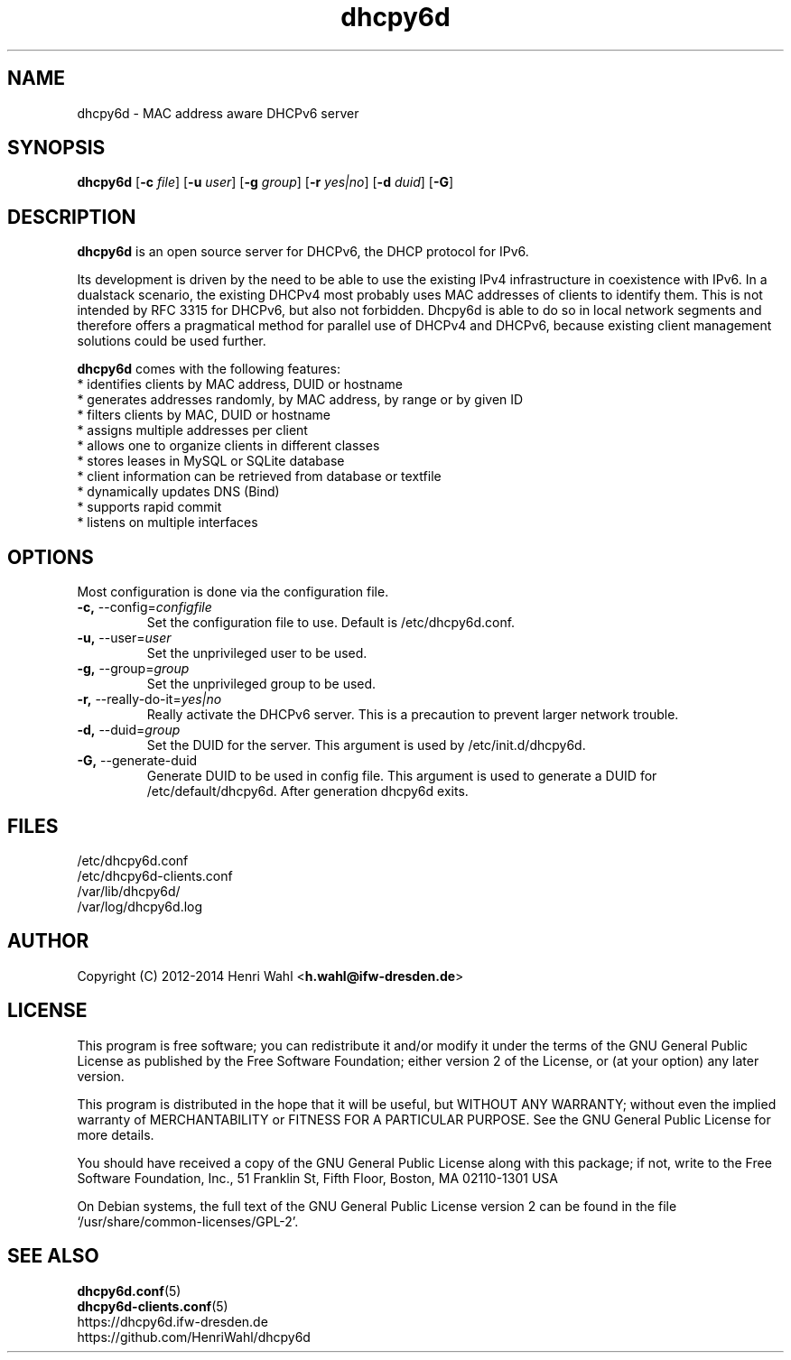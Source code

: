 .TH dhcpy6d 8 "Jun 27, 2014" "" "dhcpy6d"

.SH NAME

dhcpy6d - MAC address aware DHCPv6 server

.SH SYNOPSIS

\fBdhcpy6d\fP
[\fB\-c\fR \fIfile\fR]
[\fB\-u\fR \fIuser\fR]
[\fB\-g\fR \fIgroup\fR]
[\fB\-r\fR \fIyes|no\fR]
[\fB\-d\fR \fIduid\fR]
[\fB\-G\fR]


.SH DESCRIPTION
.B dhcpy6d
is an open source server for DHCPv6, the DHCP protocol for IPv6.
.PP
Its development is driven by the need to be able to use the existing
IPv4 infrastructure in coexistence with IPv6.  In a dualstack
scenario, the existing DHCPv4 most probably uses MAC addresses of
clients to identify them.  This is not intended by RFC 3315 for
DHCPv6, but also not forbidden.  Dhcpy6d is able to do so in local
network segments and therefore offers a pragmatical method for
parallel use of DHCPv4 and DHCPv6, because existing client management
solutions could be used further.
.PP
.B dhcpy6d
comes with the following features:
.br
.I \fR * identifies clients by MAC address, DUID or hostname
.br
.I \fR * generates addresses randomly, by MAC address, by range or by given ID
.br
.I \fR * filters clients by MAC, DUID or hostname
.br
.I \fR * assigns multiple addresses per client
.br
.I \fR * allows one to organize clients in different classes
.br
.I \fR * stores leases in MySQL or SQLite database
.br
.I \fR * client information can be retrieved from database or textfile
.br
.I \fR * dynamically updates DNS (Bind)
.br
.I \fR * supports rapid commit
.br
.I \fR * listens on multiple interfaces
.br

.SH OPTIONS

Most configuration is done via the configuration file.

.TP
.BR \-c, " \-\-config=\fIconfigfile\fR
Set the configuration file to use. Default is /etc/dhcpy6d.conf.
.TP
.BR \-u, " \-\-user=\fIuser\fR
Set the unprivileged user to be used.
.TP
.BR \-g, " \-\-group=\fIgroup\fR
Set the unprivileged group to be used.
.TP
.BR \-r, " \-\-really\-do\-it=\fIyes|no\fR
Really activate the DHCPv6 server. This is a precaution to prevent larger network trouble.
.TP
.BR \-d, " \-\-duid=\fIgroup\fR
Set the DUID for the server. This argument is used by /etc/init.d/dhcpy6d.
.TP
.BR \-G, " \-\-generate-duid
Generate DUID to be used in config file. This argument is used to generate a DUID for /etc/default/dhcpy6d. After generation dhcpy6d exits.

.SH FILES
.nf
/etc/dhcpy6d.conf
/etc/dhcpy6d-clients.conf
/var/lib/dhcpy6d/
/var/log/dhcpy6d.log


.SH AUTHOR

Copyright (C) 2012-2014 Henri Wahl <\fBh.wahl@ifw-dresden.de\fP>

.SH LICENSE

This program is free software; you can redistribute it
and/or modify it under the terms of the GNU General Public
License as published by the Free Software Foundation; either
version 2 of the License, or (at your option) any later
version.

This program is distributed in the hope that it will be
useful, but WITHOUT ANY WARRANTY; without even the implied
warranty of MERCHANTABILITY or FITNESS FOR A PARTICULAR
PURPOSE.  See the GNU General Public License for more
details.

You should have received a copy of the GNU General Public
License along with this package; if not, write to the Free
Software Foundation, Inc., 51 Franklin St, Fifth Floor,
Boston, MA  02110-1301 USA

On Debian systems, the full text of the GNU General Public
License version 2 can be found in the file
`/usr/share/common-licenses/GPL-2'.

.SH SEE ALSO
.nf
.BR dhcpy6d.conf (5)
.BR dhcpy6d-clients.conf (5)
https://dhcpy6d.ifw-dresden.de
https://github.com/HenriWahl/dhcpy6d
